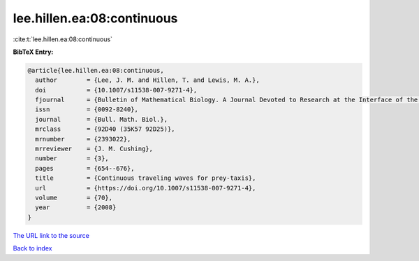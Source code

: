lee.hillen.ea:08:continuous
===========================

:cite:t:`lee.hillen.ea:08:continuous`

**BibTeX Entry:**

.. code-block:: bibtex

   @article{lee.hillen.ea:08:continuous,
     author        = {Lee, J. M. and Hillen, T. and Lewis, M. A.},
     doi           = {10.1007/s11538-007-9271-4},
     fjournal      = {Bulletin of Mathematical Biology. A Journal Devoted to Research at the Interface of the Life and Mathematical Sciences},
     issn          = {0092-8240},
     journal       = {Bull. Math. Biol.},
     mrclass       = {92D40 (35K57 92D25)},
     mrnumber      = {2393022},
     mrreviewer    = {J. M. Cushing},
     number        = {3},
     pages         = {654--676},
     title         = {Continuous traveling waves for prey-taxis},
     url           = {https://doi.org/10.1007/s11538-007-9271-4},
     volume        = {70},
     year          = {2008}
   }

`The URL link to the source <https://doi.org/10.1007/s11538-007-9271-4>`__


`Back to index <../By-Cite-Keys.html>`__
